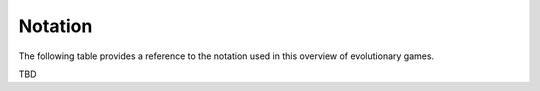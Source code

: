 .. title:: Notation

.. _evolutionary_notation:

Notation
========

The following table provides a reference to the notation used
in this overview of evolutionary games.

TBD
